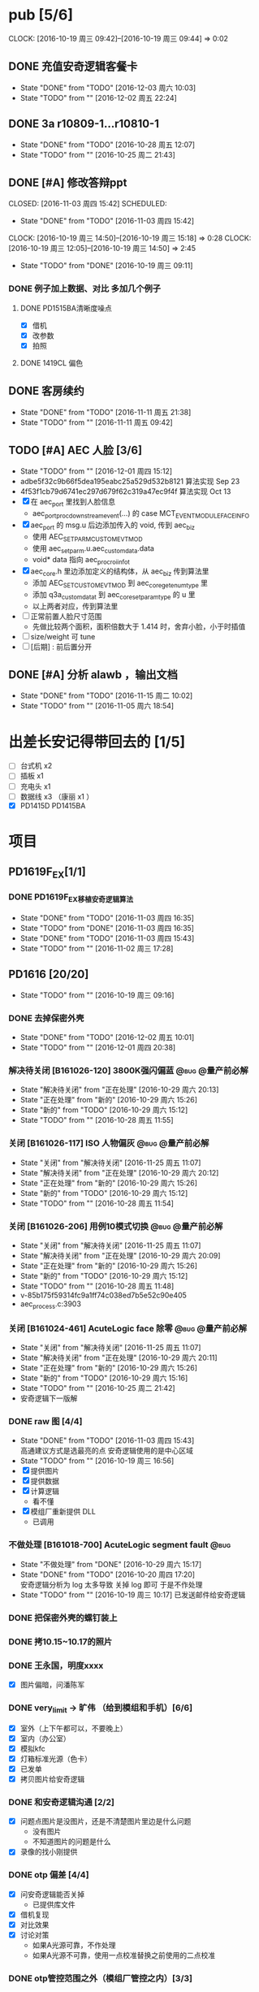 



* pub [5/6]
  SCHEDULED: <2016-10-19 周三>
  CLOCK: [2016-10-19 周三 09:42]--[2016-10-19 周三 09:44] =>  0:02
** DONE 充值安奇逻辑客餐卡
   CLOSED: [2016-12-03 周六 10:03] DEADLINE: <2016-12-05 周一> SCHEDULED: <2016-12-03 周六>
   - State "DONE"       from "TODO"       [2016-12-03 周六 10:03]
   - State "TODO"       from ""           [2016-12-02 周五 22:24]
** DONE 3a r10809-1...r10810-1
   CLOSED: [2016-10-28 周五 12:07]
   - State "DONE"       from "TODO"       [2016-10-28 周五 12:07]
   - State "TODO"       from ""           [2016-10-25 周二 21:43]
** DONE [#A] 修改答辩ppt
   CLOSED: [2016-11-03 周四 15:42] SCHEDULED: 
   - State "DONE"       from "TODO"       [2016-11-03 周四 15:42]
   CLOCK: [2016-10-19 周三 14:50]--[2016-10-19 周三 15:18] =>  0:28
   CLOCK: [2016-10-19 周三 12:05]--[2016-10-19 周三 14:50] =>  2:45
   - State "TODO"       from "DONE"       [2016-10-19 周三 09:11]
*** DONE 例子加上数据、对比   多加几个例子
**** DONE PD1515BA清晰度噪点
 - [X] 借机
 - [X] 改参数
 - [X] 拍照
**** DONE 1419CL 偏色

** DONE 客房续约
   CLOSED: [2016-11-11 周五 21:38] SCHEDULED: <2016-11-11 周五>
   - State "DONE"       from "TODO"       [2016-11-11 周五 21:38]
   - State "TODO"       from ""           [2016-11-11 周五 09:42]
** TODO [#A] AEC 人脸 [3/6]
   DEADLINE: <2016-12-15 周四>
   - State "TODO"       from ""           [2016-12-01 周四 15:12]
   - adbe5f32c9b66f5dea195eabc25a529d532b8121 算法实现 Sep 23
   - 4f53f1cb79d6741ec297d679f62c319a47ec9f4f 算法实现 Oct 13
   - [X] 在 aec_port 里找到人脸信息
     - aec_port_proc_downstream_event(...) 的 case MCT_EVENT_MODULE_FACE_INFO
   - [X] aec_port 的 msg.u 后边添加传入的 void, 传到 aec_biz
     - 使用 AEC_SET_PARM_CUSTOM_EVT_MOD
     - 使用 aec_set_parm.u.aec_custom_data.data
     - void* data 指向 aec_proc_roi_info_t
   - [X] aec_core.h 里边添加定义的结构体，从 aec_biz 传到算法里
     - 添加 AEC_SET_CUSTOM_EVT_MOD 到 aec_core_get_enum_type 里
     - 添加 q3a_custom_data_t 到 aec_core_set_param_type 的 u 里
     - 以上两者对应，传到算法里
   - [ ] 正常前置人脸尺寸范围
     - 先做比较两个面积，面积倍数大于 1.414 时，舍弃小脸，小于时插值
   - [ ] size/weight 可 tune
   - [ ] [后期] : 前后置分开

** DONE [#A] 分析 alawb ，输出文档
   CLOSED: [2016-11-15 周二 10:02] DEADLINE: <2016-11-12 周六>
   - State "DONE"       from "TODO"       [2016-11-15 周二 10:02]
   - State "TODO"       from ""           [2016-11-05 周六 18:54]

* 出差长安记得带回去的 [1/5]
  SCHEDULED: <2016-10-16 周日>
 - [ ] 台式机 x2
 - [ ] 插板 x1
 - [ ] 充电头 x1
 - [ ] 数据线 x3 （康丽 x1 ）
 - [X] PD1415D PD1415BA



* 项目
#+TAGS: @bug(b)
#+TAGS: @量产前必解(x)
#+TODO: TODO(t@/!) 新的(1@/!) 正在处理(2@/!) 重新打开(3@/!) 延后处理(4@/!) | DONE(d@/!) 解决待关闭(5@/!) 不做处理(6@/!) 退回(7@/!) 关闭(8@/!) 转给他人(9@/!)
** PD1619F_EX[1/1]
*** DONE PD1619F_EX移植安奇逻辑算法
    CLOSED: [2016-11-03 周四 16:35] SCHEDULED: <2016-11-03 周四>
    - State "DONE"       from "TODO"       [2016-11-03 周四 16:35]
    - State "TODO"       from "DONE"       [2016-11-03 周四 16:35]
    - State "DONE"       from "TODO"       [2016-11-03 周四 15:43]
    - State "TODO"       from ""           [2016-11-02 周三 17:28]

** PD1616 [20/20] 
   SCHEDULED: <2016-10-31 周一>
   - State "TODO"       from ""           [2016-10-19 周三 09:16]

*** DONE 去掉保密外壳
    CLOSED: [2016-12-02 周五 10:01] DEADLINE: <2016-12-02 周五>
    - State "DONE"       from "TODO"       [2016-12-02 周五 10:01]
    - State "TODO"       from ""           [2016-12-01 周四 20:38]
*** 解决待关闭 [B161026-120] 3800K强闪偏蓝                      :@bug:@量产前必解:
    CLOSED: [2016-10-29 周六 20:13] DEADLINE: <2016-10-29 周六>
    - State "解决待关闭" from "正在处理"   [2016-10-29 周六 20:13]
    - State "正在处理"   from "新的"       [2016-10-29 周六 15:26]
    - State "新的"       from "TODO"       [2016-10-29 周六 15:12]
    - State "TODO"       from ""           [2016-10-28 周五 11:55]
*** 关闭 [B161026-117] ISO 人物偏灰                             :@bug:@量产前必解:
    CLOSED: [2016-10-29 周六 20:12] DEADLINE: <2016-10-29 周六>
    - State "关闭"       from "解决待关闭" [2016-11-25 周五 11:07]
    - State "解决待关闭" from "正在处理"   [2016-10-29 周六 20:12]
    - State "正在处理"   from "新的"       [2016-10-29 周六 15:26]
    - State "新的"       from "TODO"       [2016-10-29 周六 15:12]
    - State "TODO"       from ""           [2016-10-28 周五 11:54]
*** 关闭 [B161026-206] 用例10模式切换                           :@bug:@量产前必解:
    CLOSED: [2016-10-29 周六 20:09] DEADLINE: <2016-10-29 周六>
    - State "关闭"       from "解决待关闭" [2016-11-25 周五 11:07]
    - State "解决待关闭" from "正在处理"   [2016-10-29 周六 20:09]
    - State "正在处理"   from "新的"       [2016-10-29 周六 15:26]
    - State "新的"       from "TODO"       [2016-10-29 周六 15:12]
    - State "TODO"       from ""           [2016-10-28 周五 11:48]
    - v-85b175f59314fc9a1ff74c038ed7b5e52c90e405
    - aec_process.c:3903
*** 关闭 [B161024-461] AcuteLogic face 除零                     :@bug:@量产前必解:
    CLOSED: [2016-10-29 周六 20:11] DEADLINE: <2016-10-29 周六>
    - State "关闭"       from "解决待关闭" [2016-11-25 周五 11:07]
    - State "解决待关闭" from "正在处理"   [2016-10-29 周六 20:11]
    - State "正在处理"   from "新的"       [2016-10-29 周六 15:26]
    - State "新的"       from "TODO"       [2016-10-29 周六 15:16]
    - State "TODO"       from ""           [2016-10-25 周二 21:42]
    - 安奇逻辑下一版解
*** DONE raw 图 [4/4]
    CLOSED: [2016-11-03 周四 15:43] DEADLINE: <2016-10-20 周四>
    - State "DONE"       from "TODO"       [2016-11-03 周四 15:43] \\
      高通建议方式是选最亮的点
      安奇逻辑使用的是中心区域
    - State "TODO"       from ""           [2016-10-19 周三 16:56]
    - [X] 提供图片
    - [X] 提供数据
    - [X] 计算逻辑
      - 看不懂
    - [X] 模组厂重新提供 DLL
      - 已调用
*** 不做处理 [B161018-700] AcuteLogic segment fault                    :@bug:
    CLOSED: [2016-10-20 周四 17:20] SCHEDULED: <2016-10-20 周四>
    - State "不做处理"   from "DONE"       [2016-10-29 周六 15:17]
    - State "DONE"       from "TODO"       [2016-10-20 周四 17:20] \\
      安奇逻辑分析为 log 太多导致
      关掉 log 即可
      于是不作处理
    - State "TODO"       from ""           [2016-10-19 周三 10:17]
      已发送邮件给安奇逻辑
*** DONE 把保密外壳的螺钉装上
*** DONE 拷10.15~10.17的照片
*** DONE 王永国，明度xxxx
 - [X] 图片偏暗，问潘陈军
*** DONE very_limit -> 旷伟 （给到模组和手机）[6/6]
 - [X] 室外（上下午都可以，不要晚上）
 - [X] 室内（办公室）
 - [X] 模拟kfc
 - [X] 灯箱标准光源（色卡）
 - [X] 已发单
 - [X] 拷贝图片给安奇逻辑
*** DONE 和安奇逻辑沟通 [2/2]
 - [X] 问题点图片是没图片，还是不清楚图片里边是什么问题
   - 没有图片
   - 不知道图片的问题是什么
 - [X] 录像的找小刚提供
*** DONE otp 偏差 [4/4]
 - [X] 问安奇逻辑能否关掉
   - 已提供库文件
 - [X] 借机复现
 - [X] 对比效果
 - [X] 讨论对策
   - 如果A光源可靠，不作处理
   - 如果A光源不可靠，使用一点校准替换之前使用的二点校准
*** DONE otp管控范围之外（模组厂管控之内）[3/3]
 - [X] 和安奇逻辑确认验证方法
   - 需要提供模组拍 raw 图片确认是否在算法逻辑之内
 - [X] 问程传波拿到模组
   - 已经给潘陈军了
 - [X] 问潘陈军拿到模组
 - 已找到偏差最大的模组（7#）并交给安奇逻辑
*** DONE 修改宏控 : 和1616相关的地方都加上 "PD1624"
*** DONE awb bug 解决时间（按场景分）[2/2]
 - [X] 对比两份bug，给到金杰
 - [X] 要求按场景，给出解决时间
*** DONE 找旷伟安排 2016.10.11( 明天 ) 日出 ( 偏蓝 ) [3/3]
 - [X] 发单
 - [X] 刷机
 - [X] push 库文件并验证 exif 信息
*** 关闭 [B161009-455] 手动白平衡 2300K [4/4]                          :@bug:
    - State "关闭"       from "DONE"       [2016-10-29 周六 15:18]
 - [X] 刷机
 - [X] 验证
 - 转给杨涛看
 - 已告知求明，杨涛
 - 已告知安奇逻辑
 - [X] set_parm_whitebalance 不应该被调用到 
 - [X] 处理不了，交给安奇逻辑
   - 已做兼容
*** 关闭 [B160930-465] log管控 [2/2]                                   :@bug:
    - State "关闭"       from "DONE"       [2016-10-29 周六 15:18]
 - [X] 刷机
 - [X] 验证
 - 下一版设成自动关闭
*** 关闭 [B161011-671] 调节曝光补偿                                    :@bug:
    - State "关闭"       from "解决待关闭" [2016-11-25 周五 11:05]
    - State "解决待关闭" from "DONE"       [2016-10-29 周六 15:19]
 - 同 B161010-854 已做规避


   
** PD1616LG4 [2/2] 
*** 关闭 [B160922-269] 像面色彩均匀度 [1/1]                            :@bug:
    - State "关闭"       from "DONE"       [2016-10-29 周六 15:19]
 - [X] 用最新每日编译试试看 shading 问题
   - 还是有 shading 问题
 - [X] 确认算法库是否调用到专用的
   - 调用到了
 - [X] 改 meshrolloff 试试
   - 有用
 - [X] 问陈军怎么解: LG4 不用这个功能 还是找问题出在哪
   - 陈军 : LG4 改成不用
 - [X] 提供 meshrolloff 的版本
 - [X] 提供 f3 版本 + no_meshrolloff 给廖秒干
   - 进入相机方式不同颜色差异很大
**** 关闭 两套参数接口 [4/4]
     - State "关闭"       from "DONE"       [2016-10-29 周六 15:19]
 - [X] 拟制方案
   项目宏控
 - [X] 发邮件确认
   + 标准
   + 接口事宜
   + 例子图片
 - [X] 提供无法开机的log
 - [X] 换成读取系统属性
*** 关闭 [B161010-854] 调节曝光补偿 [4/4]                              :@bug:
    - State "关闭"       from "DONE"       [2016-10-29 周六 15:19]
 - [X] 刷机
 - [X] 验证
   - 验证不出来，转给求明
 - [X] 求明:3a段错误
 - [X] 祥玉:加规避


** PD1619 [10/10] 
   SCHEDULED: <2016-12-02 周五>
   - State "TODO"       from ""           [2016-10-19 周三 09:16]
*** 关闭 [B161023-299] ev_extend                                       :@bug:
    CLOSED: [2016-10-29 周六 15:16]
    - State "关闭"       from "解决待关闭" [2016-10-31 周一 11:36]
    - State "解决待关闭" from "TODO"       [2016-10-29 周六 15:16]
    - State "TODO"       from ""           [2016-10-28 周五 12:03]
*** 关闭 [B161023-233] HDR 偏蓝                                        :@bug:
    CLOSED: [2016-10-29 周六 20:16]
    - State "关闭"       from "解决待关闭" [2016-11-25 周五 11:05]
    - State "解决待关闭" from "正在处理"   [2016-10-29 周六 20:16]
    - State "正在处理"   from "TODO"       [2016-10-29 周六 15:15]
    - State "TODO"       from ""           [2016-10-28 周五 12:01]
    - 安奇逻辑下一版解
*** DONE 寄1617、1619回去给永富
    CLOSED: [2016-10-25 周二 09:19]
    - State "DONE"       from "TODO"       [2016-10-25 周二 09:19]
    - State "TODO"       from ""           [2016-10-24 周一 17:50]
*** DONE 新机器发放行单
    CLOSED: [2016-10-24 周一 22:46]
    - State "DONE"       from "TODO"       [2016-10-24 周一 22:46]
    - State "TODO"       from ""           [2016-10-24 周一 10:06]
*** DONE 拆机换 golden
    CLOSED: [2016-10-24 周一 17:50]
    - State "DONE"       from "TODO"       [2016-10-24 周一 17:50]
    - State "TODO"       from ""           [2016-10-24 周一 10:06]
*** DONE 给海叔编个库 
*** DONE 添加76pro的代码 
*** DONE 寄往日本的 golden 手机状态
    PD1617_A_A09.30.07
*** DONE porting checklist [11/11]
   - [X] 验证、添加项目宏控
   - [X]  区分前后置
   - [X]  device-vendor.mk
   - [X]  工模使用q3a
   - [X]  prebuilt_HY11
   - [X]  调用 ext_lib
   - [X]  roi&face
   - [X]  aec_param
   - [X]  otp->wbc
   - [X]  led calibration
   - [X]  mcas
*** DONE 2016.10.10 给出 golden



** PD1619LG4 [1/1]
   SCHEDULED: <2016-12-02 周五>

*** 解决待关闭 [B161124-678] MWB 效果反了 [0/1]                 :@bug:@量产前必解:
    CLOSED: [2016-12-02 周五 19:18] SCHEDULED: <2016-12-01 周四>
    - State "解决待关闭" from "正在处理"   [2016-12-02 周五 19:18]
    - State "正在处理"   from ""           [2016-12-01 周四 15:11]
    - [ ] 确认品质接受后发出变更邮件

** PD1621 [1/1] 
*** 关闭 [B161018-885] 用例13滤镜                               :@bug:@量产前必解:
    CLOSED: [2016-10-29 周六 20:25] DEADLINE: <2016-10-29 周六>
    - State "关闭"       from "解决待关闭" [2016-11-25 周五 11:05]
    - State "解决待关闭" from "正在处理"   [2016-10-29 周六 20:25]
    - State "正在处理"   from "TODO"       [2016-10-29 周六 15:11]
    - State "TODO"       from ""           [2016-10-28 周五 11:46]
    - aec_process.c:1983
** TD1605(8917) [1/1]
*** 不做处理 [B161019-587] ev_range                                    :@bug:
    CLOSED: [2016-10-29 周六 15:01]
    - State "不做处理"   from "转给他人"   [2016-11-25 周五 11:04]
    - State "转给他人"   from "解决待关闭" [2016-10-29 周六 15:21] \\
      低端平台不维护3a代码
      转给求明
      给高通提case
    - State "解决待关闭" from "DONE"       [2016-10-29 周六 15:10]
    - State "DONE"       from "TODO"       [2016-10-29 周六 15:01]
    - State "TODO"       from ""           [2016-10-28 周五 12:06]

